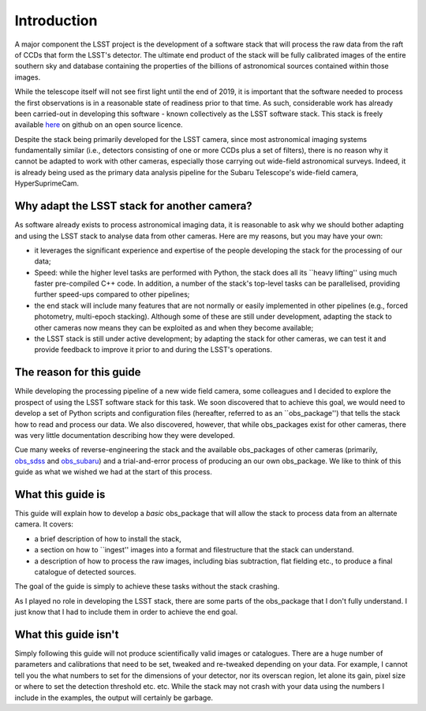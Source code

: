 Introduction
============

A major component the LSST project is the development of a software
stack that will process the raw data from the raft of CCDs that form
the LSST's detector. The ultimate end product of the stack will be fully calibrated images of the entire southern sky and database
containing the properties of the billions of astronomical sources contained within those images.

While the telescope itself will not see first light until the end of 2019, it is
important that the software needed to process the first observations
is in a reasonable state of readiness prior to that time. As such,
considerable work has already been carried-out in developing this
software - known collectively as the LSST software stack. This stack
is freely available `here <https://github.com/lsst>`_ on github on an
open source licence.

Despite the stack being primarily developed for the LSST camera, since
most astronomical imaging systems fundamentally similar (i.e.,
detectors consisting of one or more CCDs plus a set of filters), there
is no reason why it cannot be adapted to work with other cameras,
especially those carrying out wide-field astronomical surveys. Indeed,
it is already being used as the primary data analysis pipeline for the
Subaru Telescope's wide-field camera, HyperSuprimeCam.

Why adapt the LSST stack for another camera?
-------------------------------------------- 

As software already exists to process astronomical imaging data, it is
reasonable to ask why we should bother adapting and using the LSST
stack to analyse data from other cameras. Here are my reasons, but you
may have your own:

* it leverages the significant experience and expertise of the people developing the stack for the processing of our data;

* Speed: while the higher level tasks are performed with Python, the stack does all its ``heavy lifting'' using much faster pre-compiled C++ code. In addition, a number of the stack's top-level tasks can be parallelised, providing further speed-ups compared to other pipelines;

* the end stack will include many features that are not normally or easily implemented in other pipelines (e.g., forced photometry, multi-epoch stacking). Although some of these are still under development, adapting the stack to other cameras now means they can be exploited as and when they become available;

* the LSST stack is still under active development; by adapting the stack for other cameras, we can test it and provide feedback to improve it prior to and during the LSST's operations.

The reason for this guide
-------------------------

While developing the processing pipeline of a new wide field camera,
some colleagues and I decided to explore the prospect of using the
LSST software stack for this task. We soon discovered that to achieve
this goal, we would need to develop a set of Python scripts and
configuration files (hereafter, referred to as an ``obs\_package'')
that tells the stack how to read and process our data. We also
discovered, however, that while obs\_packages exist for other
cameras, there was very little documentation describing how they were
developed.

Cue many weeks of reverse-engineering the stack and the available
obs\_packages of other cameras (primarily, `obs\_sdss
<https://github.com/lsst/obs_sdss>`_ and `obs\_subaru
<https://github.com/lsst/obs_subaru>`_) and a trial-and-error process
of producing an our own obs\_package. We like to think of this guide
as what we wished we had at the start of this process.

What this guide is
------------------

This guide will explain how to develop a *basic* obs\_package that will
allow the stack to process data from an alternate camera. It covers:

* a brief description of how to install the stack,

* a section on how to ``ingest'' images into a format and filestructure that the stack can understand. 

* a description of how to process the raw images, including bias subtraction, flat fielding etc., to produce a final catalogue of detected sources.

The goal of the guide is simply to achieve these tasks without the
stack crashing.

As I played no role in developing the LSST stack, there are some parts
of the obs\_package that I don't fully understand. I just know that I
had to include them in order to achieve the end goal.

What this guide isn't
---------------------

Simply following this guide will not produce scientifically valid
images or catalogues. There are a huge number of parameters and
calibrations that need to be set, tweaked and re-tweaked depending on
your data. For example, I cannot tell you the what numbers to set for
the dimensions of your detector, nor its overscan region, let alone
its gain, pixel size or where to set the detection threshold
etc. etc. While the stack may not crash with your data using the
numbers I include in the examples, the output will certainly be
garbage.
